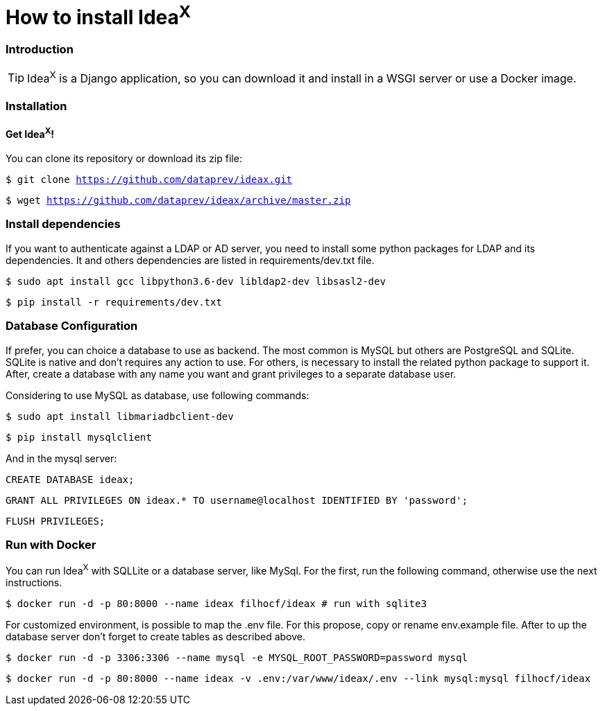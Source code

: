 = How to install Idea^X^

=== Introduction

TIP: Idea^X^ is a Django application, so you can download it and install in a WSGI server or use a Docker image.

=== Installation

==== Get Idea^X^!

You can clone its repository or download its zip file:

`$ git clone https://github.com/dataprev/ideax.git`

`$ wget https://github.com/dataprev/ideax/archive/master.zip`


=== Install dependencies

If you want to authenticate against a LDAP or AD server, you need to install some python packages for LDAP and its dependencies. It and others dependencies are listed in requirements/dev.txt file.

`$ sudo apt install gcc libpython3.6-dev libldap2-dev libsasl2-dev`

`$ pip install -r requirements/dev.txt`

=== Database Configuration

If prefer, you can choice a database to use as backend. The most common is MySQL but others are PostgreSQL and SQLite. SQLite is native and don't requires any action to use. For others, is necessary to install the related python package to support it. After, create a database with any name you want and grant privileges to a separate database user.

Considering to use MySQL as database, use following commands:

`$ sudo apt install libmariadbclient-dev`

`$ pip install mysqlclient`

And in the mysql server:

`CREATE DATABASE ideax;`

`GRANT ALL PRIVILEGES ON ideax.* TO username@localhost IDENTIFIED BY 'password';`

`FLUSH PRIVILEGES;`

=== Run with Docker

You can run Idea^X^ with SQLLite or a database server, like MySql. For the first, run the following command, otherwise use the next instructions.

`$ docker run -d -p 80:8000 --name ideax filhocf/ideax # run with sqlite3`

For customized environment, is possible to map the .env file. For this propose, copy or rename env.example file. After to up the database server don't forget to create tables as described above.

`$ docker run -d -p 3306:3306 --name mysql -e MYSQL_ROOT_PASSWORD=password mysql`

`$ docker run -d -p 80:8000 --name ideax -v .env:/var/www/ideax/.env --link mysql:mysql filhocf/ideax`
